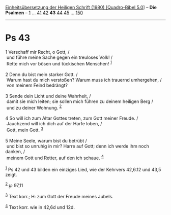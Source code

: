 :PROPERTIES:
:ID:       1c2f0b3e-3e60-4a93-ad7e-6f16807d562f
:END:
<<navbar>>
[[../index.html][Einheitsübersetzung der Heiligen Schrift (1980)
[Quadro-Bibel 5.0]]] -- *Die Psalmen* -- [[file:Ps_1.html][1]] ...
[[file:Ps_41.html][41]] [[file:Ps_42.html][42]] *43*
[[file:Ps_44.html][44]] [[file:Ps_45.html][45]] ...
[[file:Ps_150.html][150]]

--------------

* Ps 43
  :PROPERTIES:
  :CUSTOM_ID: ps-43
  :END:

<<verses>>

<<v1>>
1 Verschaff mir Recht, o Gott, /\\
 und führe meine Sache gegen ein treuloses Volk! /\\
 Rette mich vor bösen und tückischen Menschen! ^{[[#fn1][1]]}\\
\\

<<v2>>
2 Denn du bist mein starker Gott. /\\
 Warum hast du mich verstoßen? Warum muss ich trauernd umhergehen, /\\
 von meinem Feind bedrängt?\\
\\

<<v3>>
3 Sende dein Licht und deine Wahrheit, /\\
 damit sie mich leiten; sie sollen mich führen zu deinem heiligen Berg
/\\
 und zu deiner Wohnung. ^{[[#fn2][2]]}\\
\\

<<v4>>
4 So will ich zum Altar Gottes treten, zum Gott meiner Freude. /\\
 Jauchzend will ich dich auf der Harfe loben, /\\
 Gott, mein Gott. ^{[[#fn3][3]]}\\
\\

<<v5>>
5 Meine Seele, warum bist du betrübt /\\
 und bist so unruhig in mir? Harre auf Gott; denn ich werde ihm noch
danken, /\\
 meinem Gott und Retter, auf den ich schaue. ^{[[#fn4][4]]}\\
\\

^{[[#fnm1][1]]} Ps 42 und 43 bilden ein einziges Lied, wie der Kehrvers
42,6.12 und 43,5 zeigt.

^{[[#fnm2][2]]} ℘ 97,11

^{[[#fnm3][3]]} Text korr.; H: zum Gott der Freude meines Jubels.

^{[[#fnm4][4]]} Text korr. wie in 42,6d und 12d.
